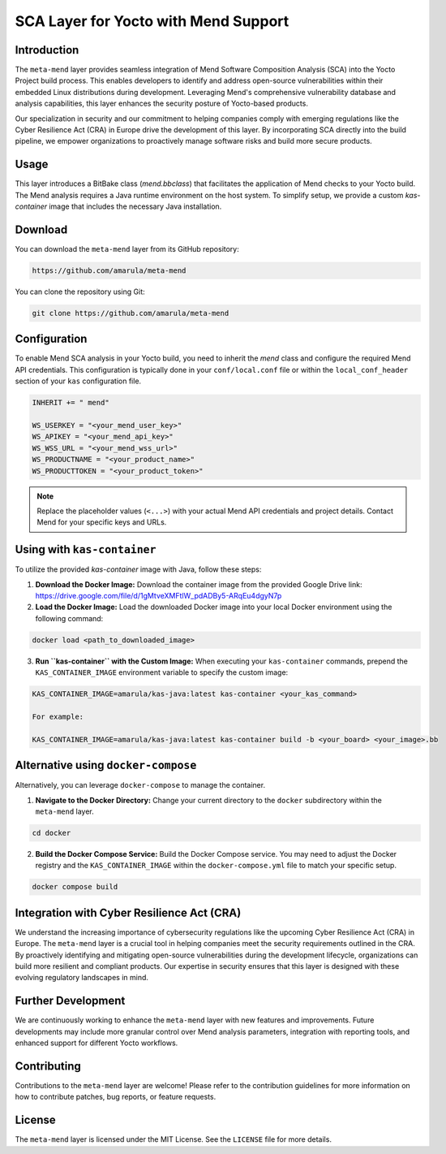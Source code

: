 ==================================================
SCA Layer for Yocto with Mend Support
==================================================

Introduction
------------

The ``meta-mend`` layer provides seamless integration of Mend Software Composition Analysis (SCA) into the Yocto Project build process. This enables developers to identify and address open-source vulnerabilities within their embedded Linux distributions during development. Leveraging Mend's comprehensive vulnerability database and analysis capabilities, this layer enhances the security posture of Yocto-based products.

Our specialization in security and our commitment to helping companies comply with emerging regulations like the Cyber Resilience Act (CRA) in Europe drive the development of this layer. By incorporating SCA directly into the build pipeline, we empower organizations to proactively manage software risks and build more secure products.

Usage
-----

This layer introduces a BitBake class (`mend.bbclass`) that facilitates the application of Mend checks to your Yocto build. The Mend analysis requires a Java runtime environment on the host system. To simplify setup, we provide a custom `kas-container` image that includes the necessary Java installation.

Download
--------

You can download the ``meta-mend`` layer from its GitHub repository:

.. code-block:: text

        https://github.com/amarula/meta-mend

You can clone the repository using Git:

.. code-block:: bash

        git clone https://github.com/amarula/meta-mend

Configuration
-------------

To enable Mend SCA analysis in your Yocto build, you need to inherit the `mend` class and configure the required Mend API credentials. This configuration is typically done in your ``conf/local.conf`` file or within the ``local_conf_header`` section of your ``kas`` configuration file.

.. code-block:: text

        INHERIT += " mend"

        WS_USERKEY = "<your_mend_user_key>"
        WS_APIKEY = "<your_mend_api_key>"
        WS_WSS_URL = "<your_mend_wss_url>"
        WS_PRODUCTNAME = "<your_product_name>"
        WS_PRODUCTTOKEN = "<your_product_token>"

.. note::
   Replace the placeholder values (``<...>``) with your actual Mend API credentials and project details. Contact Mend for your specific keys and URLs.

Using with ``kas-container``
----------------------------

To utilize the provided `kas-container` image with Java, follow these steps:

1. **Download the Docker Image:** Download the container image from the provided Google Drive link: https://drive.google.com/file/d/1gMtveXMFtlW_pdADBy5-ARqEu4dgyN7p

2. **Load the Docker Image:** Load the downloaded Docker image into your local Docker environment using the following command:

.. code-block:: bash

        docker load <path_to_downloaded_image>

3. **Run ``kas-container`` with the Custom Image:** When executing your ``kas-container`` commands, prepend the ``KAS_CONTAINER_IMAGE`` environment variable to specify the custom image:

.. code-block:: bash

        KAS_CONTAINER_IMAGE=amarula/kas-java:latest kas-container <your_kas_command>

        For example:

        KAS_CONTAINER_IMAGE=amarula/kas-java:latest kas-container build -b <your_board> <your_image>.bb

Alternative using ``docker-compose``
------------------------------------

Alternatively, you can leverage ``docker-compose`` to manage the container.

1. **Navigate to the Docker Directory:** Change your current directory to the ``docker`` subdirectory within the ``meta-mend`` layer.

.. code-block:: bash

        cd docker

2. **Build the Docker Compose Service:** Build the Docker Compose service. You may need to adjust the Docker registry and the ``KAS_CONTAINER_IMAGE`` within the ``docker-compose.yml`` file to match your specific setup.

.. code-block:: bash

        docker compose build

Integration with Cyber Resilience Act (CRA)
-------------------------------------------

We understand the increasing importance of cybersecurity regulations like the upcoming Cyber Resilience Act (CRA) in Europe. The ``meta-mend`` layer is a crucial tool in helping companies meet the security requirements outlined in the CRA. By proactively identifying and mitigating open-source vulnerabilities during the development lifecycle, organizations can build more resilient and compliant products. Our expertise in security ensures that this layer is designed with these evolving regulatory landscapes in mind.

Further Development
-------------------

We are continuously working to enhance the ``meta-mend`` layer with new features and improvements. Future developments may include more granular control over Mend analysis parameters, integration with reporting tools, and enhanced support for different Yocto workflows.

Contributing
------------

Contributions to the ``meta-mend`` layer are welcome! Please refer to the contribution guidelines for more information on how to contribute patches, bug reports, or feature requests.

License
-------

The ``meta-mend`` layer is licensed under the MIT License. See the ``LICENSE`` file for more details.
